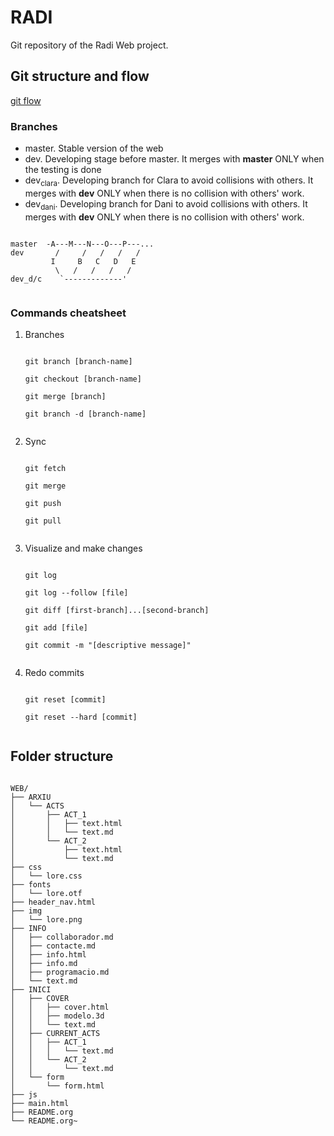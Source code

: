 # Authors: 
#          - Clara Layti
#          - Daniel Moreno

* RADI

Git repository of the Radi Web project.

** Git structure and flow

[[file:.gitflow.png][git flow]]

*** Branches

- master. Stable version of the web
- dev. Developing stage before master. It merges with *master* ONLY when the testing is done
- dev_clara. Developing branch for Clara to avoid collisions with others. It merges with *dev* ONLY when there is no collision with others' work.
- dev_dani. Developing branch for Dani to avoid collisions with others. It merges with *dev* ONLY when there is no collision with others' work.

#+BEGIN_SRC text

master  -A---M---N---O---P---...
dev       /     /   /   /   /
         I     B   C   D   E
          \   /   /   /   /
dev_d/c    `-------------'

#+END_SRC

*** Commands cheatsheet

**** Branches

#+BEGIN_SRC shell

git branch [branch-name]

git checkout [branch-name]

git merge [branch]

git branch -d [branch-name]

#+END_SRC

**** Sync

#+BEGIN_SRC shell

git fetch

git merge

git push

git pull

#+END_SRC

**** Visualize and make changes

#+BEGIN_SRC shell

git log

git log --follow [file]

git diff [first-branch]...[second-branch]

git add [file]

git commit -m "[descriptive message]"

#+END_SRC

**** Redo commits

#+BEGIN_SRC shell

git reset [commit]

git reset --hard [commit]

#+END_SRC
** Folder structure

#+BEGIN_SRC text

WEB/
├── ARXIU
│   └── ACTS
│       ├── ACT_1
│       │   ├── text.html
│       │   └── text.md
│       └── ACT_2
│           ├── text.html
│           └── text.md
├── css
│   └── lore.css
├── fonts
│   └── lore.otf
├── header_nav.html
├── img
│   └── lore.png
├── INFO
│   ├── collaborador.md
│   ├── contacte.md
│   ├── info.html
│   ├── info.md
│   ├── programacio.md
│   └── text.md
├── INICI
│   ├── COVER
│   │   ├── cover.html
│   │   ├── modelo.3d
│   │   └── text.md
│   ├── CURRENT_ACTS
│   │   ├── ACT_1
│   │   │   └── text.md
│   │   └── ACT_2
│   │       └── text.md
│   └── form
│       └── form.html
├── js
├── main.html
├── README.org
└── README.org~

#+END_SRC
